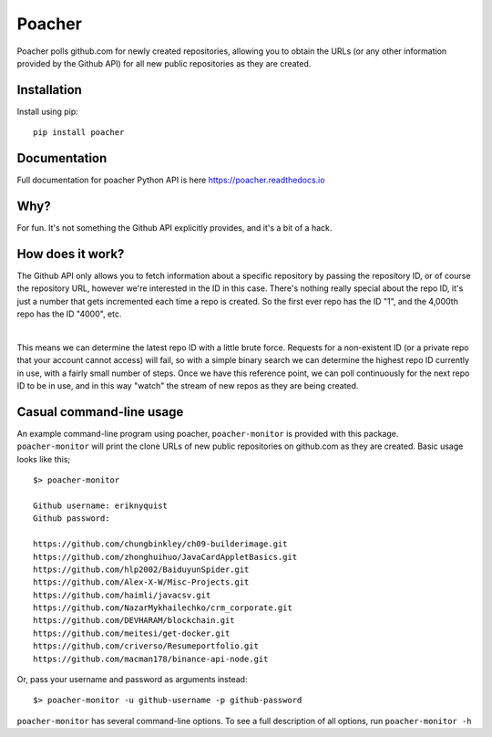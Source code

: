 Poacher
=======

Poacher polls github.com for newly created repositories, allowing you to obtain
the URLs (or any other information provided by the Github API) for all new
public repositories as they are created.

Installation
------------

Install using pip:

::

    pip install poacher

Documentation
-------------

Full documentation for poacher Python API is here `<https://poacher.readthedocs.io>`_

Why?
----

For fun. It's not something the Github API explicitly provides, and it's a bit
of a hack.

How does it work?
-----------------

The Github API only allows you to fetch information about a specific repository
by passing the repository ID, or of course the repository URL, however we're
interested in the ID in this case. There's nothing really special about the
repo ID, it's just a number that gets incremented each time a repo is created.
So the first ever repo has the ID "1", and the 4,000th repo has the ID "4000",
etc.

|

This means we can determine the latest repo ID with a little brute force.
Requests for a non-existent ID (or a private repo that your account cannot
access) will fail, so with a simple binary search we can determine the highest
repo ID currently in use, with a fairly small number of steps. Once we have this
reference point, we can poll continuously for the next repo ID to be in use, and
in this way "watch" the stream of new repos as they are being created.

Casual command-line usage
-------------------------

An example command-line program using poacher, ``poacher-monitor`` is provided
with this package. ``poacher-monitor`` will print the clone URLs of new public
repositories on github.com as they are created. Basic usage looks like this;

::

    $> poacher-monitor

    Github username: eriknyquist
    Github password:

    https://github.com/chungbinkley/ch09-builderimage.git
    https://github.com/zhonghuihuo/JavaCardAppletBasics.git
    https://github.com/hlp2002/BaiduyunSpider.git
    https://github.com/Alex-X-W/Misc-Projects.git
    https://github.com/haimli/javacsv.git
    https://github.com/NazarMykhailechko/crm_corporate.git
    https://github.com/DEVHARAM/blockchain.git
    https://github.com/meitesi/get-docker.git
    https://github.com/criverso/Resumeportfolio.git
    https://github.com/macman178/binance-api-node.git

Or, pass your username and password as arguments instead:

::

    $> poacher-monitor -u github-username -p github-password

``poacher-monitor`` has several command-line options. To see a full
description of all options, run ``poacher-monitor -h``
